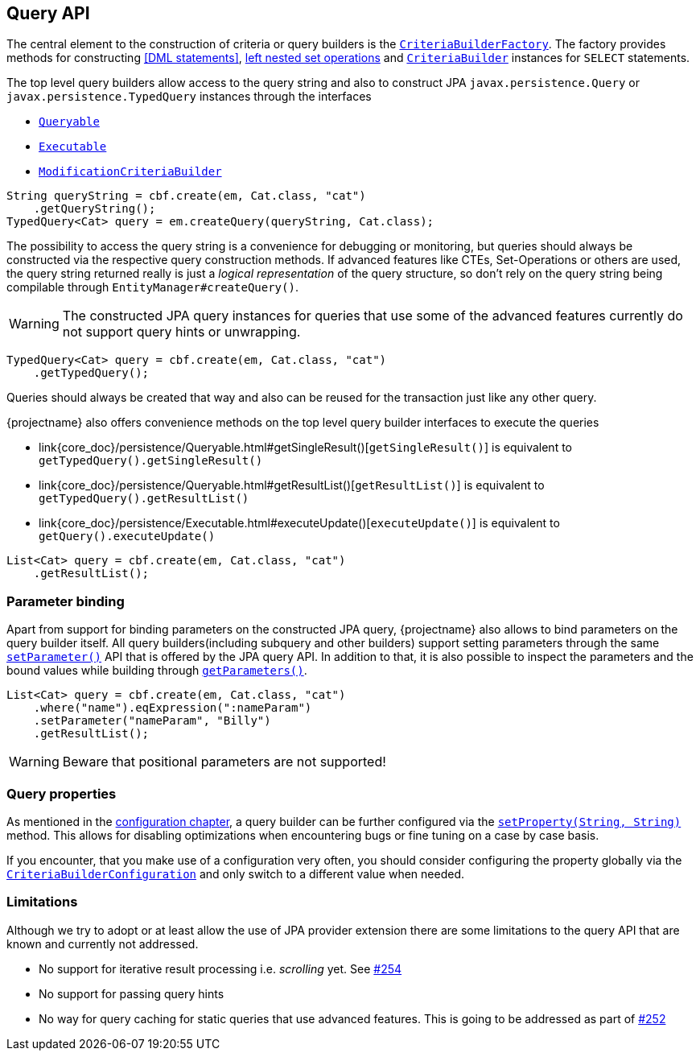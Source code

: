 == Query API

The central element to the construction of criteria or query builders is the link:{core_doc}/persistence/CriteriaBuilderFactory.html[`CriteriaBuilderFactory`].
The factory provides methods for constructing <<DML statements>>, <<set-operations,left nested set operations>> and
link:{core_doc}/persistence/CriteriaBuilderFactory.html#create(javax.persistence.EntityManager,%20java.lang.Class)[`CriteriaBuilder`] instances for `SELECT` statements.

The top level query builders allow access to the query string and also to construct JPA `javax.persistence.Query` or `javax.persistence.TypedQuery` instances through the interfaces

* link:{core_doc}/persistence/Queryable.html[`Queryable`]
* link:{core_doc}/persistence/Executable.html[`Executable`]
* link:{core_doc}/persistence/ModificationCriteriaBuilder.html[`ModificationCriteriaBuilder`]

[.Access generated query string]
[source,java]
----
String queryString = cbf.create(em, Cat.class, "cat")
    .getQueryString();
TypedQuery<Cat> query = em.createQuery(queryString, Cat.class);
----

The possibility to access the query string is a convenience for debugging or monitoring, but queries should always be constructed via the respective query construction methods.
If advanced features like CTEs, Set-Operations or others are used, the query string returned really is just a _logical representation_ of the query structure,
so don't rely on the query string being compilable through `EntityManager#createQuery()`.

WARNING: The constructed JPA query instances for queries that use some of the advanced features currently do not support query hints or unwrapping.

[.Create JPA query]
[source,java]
----
TypedQuery<Cat> query = cbf.create(em, Cat.class, "cat")
    .getTypedQuery();
----

Queries should always be created that way and also can be reused for the transaction just like any other query.

{projectname} also offers convenience methods on the top level query builder interfaces to execute the queries

* link{core_doc}/persistence/Queryable.html#getSingleResult()[`getSingleResult()`] is equivalent to `getTypedQuery().getSingleResult()`
* link{core_doc}/persistence/Queryable.html#getResultList()[`getResultList()`] is equivalent to `getTypedQuery().getResultList()`
* link{core_doc}/persistence/Executable.html#executeUpdate()[`executeUpdate()`] is equivalent to `getQuery().executeUpdate()`

[.Execute a query]
[source,java]
----
List<Cat> query = cbf.create(em, Cat.class, "cat")
    .getResultList();
----

=== Parameter binding

Apart from support for binding parameters on the constructed JPA query, {projectname} also allows to bind parameters on the query builder itself.
All query builders(including subquery and other builders) support setting parameters through the same link:{core_doc}/persistence/ParameterHolder.html#setParameter(java.lang.String,%20java.lang.Object)[`setParameter()`] API that is offered by the JPA query API.
In addition to that, it is also possible to inspect the parameters and the bound values while building through link:{core_doc}/persistence/ParameterHolder.html#getParameters()[`getParameters()`].

[.Bind parameter on criteria builder]
[source,java]
----
List<Cat> query = cbf.create(em, Cat.class, "cat")
    .where("name").eqExpression(":nameParam")
    .setParameter("nameParam", "Billy")
    .getResultList();
----

WARNING: Beware that positional parameters are not supported!

=== Query properties

As mentioned in the <<configuration,configuration chapter>>, a query builder can be further configured via the link:{core_doc}/persistence/CommonQueryBuilder.html#setProperty(java.lang.String,%20java.lang.String)[`setProperty(String, String)`] method.
This allows for disabling optimizations when encountering bugs or fine tuning on a case by case basis.

If you encounter, that you make use of a configuration very often, you should consider configuring the property globally via the link:{core_doc}/persistence/spi/CriteriaBuilderConfiguration.html[`CriteriaBuilderConfiguration`]
and only switch to a different value when needed.

=== Limitations

Although we try to adopt or at least allow the use of JPA provider extension there are some limitations to the query API that are known and currently not addressed.

* No support for iterative result processing i.e. _scrolling_ yet. See https://github.com/Blazebit/blaze-persistence/issues/254[#254]
* No support for passing query hints
* No way for query caching for static queries that use advanced features. This is going to be addressed as part of https://github.com/Blazebit/blaze-persistence/issues/252[#252]